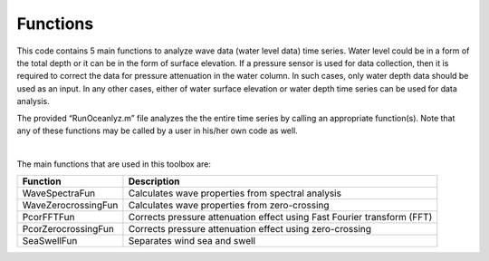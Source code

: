 Functions
=========

This code contains 5 main functions to analyze wave data (water level data) time series. Water level could be in a form of the total depth or it can be in the form of surface elevation. If a pressure sensor is used for data collection, then it is required to correct the data for pressure attenuation in the water column. In such cases, only water depth data should be used as an input. In any other cases, either of water surface elevation or water depth time series can be used for data analysis.

The provided “RunOceanlyz.m” file analyzes the the entire time series by calling an appropriate function(s). Note that any of these functions may be called by a user in his/her own code as well.

|

The main functions that are used in this toolbox are:

===================   =======================================================================
Function	          Description
===================   =======================================================================
WaveSpectraFun        Calculates wave properties from spectral analysis
WaveZerocrossingFun   Calculates wave properties from zero-crossing
PcorFFTFun            Corrects pressure attenuation effect using Fast Fourier transform (FFT)
PcorZerocrossingFun   Corrects pressure attenuation effect using zero-crossing
SeaSwellFun           Separates wind sea and swell
===================   =======================================================================
 
